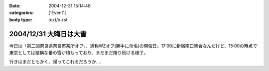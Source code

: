:date: 2004-12-31 15:14:48
:categories: ['Event']
:body type: text/x-rst

=======================
2004/12/31 大晦日は大雪
=======================

今日は「第二回奈良県奈良市某所オフ」、通称WZオフ(勝手に命名)の開催日。17:00に新宿南口集合なんだけど、15:00の時点で東京としては結構な量の雪が積もっており、まだまだ降り続ける様子。

|wzoff-1|

行きはまだともかく、帰ってこれるだろうか‥‥

.. |wzoff-1| image:: images/wzoff2004-1


.. :extend type: text/plain
.. :extend:
